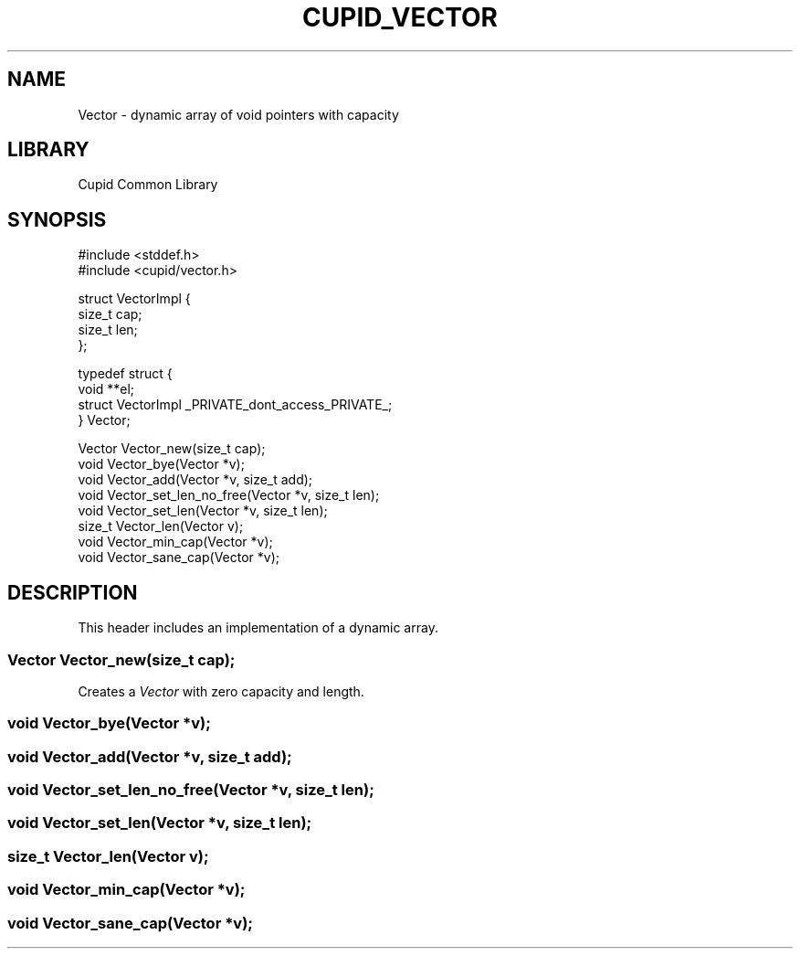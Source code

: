 .TH CUPID_VECTOR 3 2024-01-22 "Cupid Common Library Documentation"
.SH NAME
Vector \- dynamic array of void pointers with capacity
.SH LIBRARY
Cupid Common Library
.SH SYNOPSIS
.EX
#include <stddef.h>
#include <cupid/vector.h>

struct VectorImpl {
    size_t cap;
    size_t len;
};

typedef struct {
    void **el;
    struct VectorImpl _PRIVATE_dont_access_PRIVATE_;
} Vector;

Vector Vector_new(size_t cap);
void Vector_bye(Vector *v);
void Vector_add(Vector *v, size_t add);
void Vector_set_len_no_free(Vector *v, size_t len);
void Vector_set_len(Vector *v, size_t len);
size_t Vector_len(Vector v);
void Vector_min_cap(Vector *v);
void Vector_sane_cap(Vector *v);
.EE
.SH DESCRIPTION
This header includes an implementation of a dynamic array.
.SS "Vector Vector_new(size_t cap);"
Creates a
.I Vector
with zero capacity and length.
.SS "void Vector_bye(Vector *v);"
.SS "void Vector_add(Vector *v, size_t add);"
.SS "void Vector_set_len_no_free(Vector *v, size_t len);"
.SS "void Vector_set_len(Vector *v, size_t len);"
.SS "size_t Vector_len(Vector v);"
.SS "void Vector_min_cap(Vector *v);"
.SS "void Vector_sane_cap(Vector *v);"



